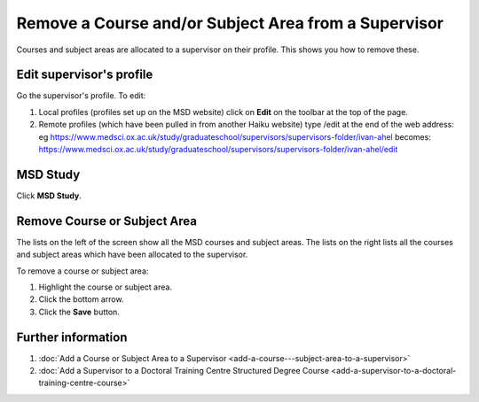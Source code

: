 Remove a Course and/or Subject Area from a Supervisor
=====================================================

Courses and subject areas are allocated to a supervisor on their profile. This shows you how to remove these. 

Edit supervisor's profile
-------------------------

.. image:: images/remove-a-course-and-or-subject-area-from-a-supervisor/edit-supervisor-s-profile.png
   :alt: 
   :height: 355px
   :width: 523px
   :align: center


Go the supervisor's profile. To edit:

#. Local profiles (profiles set up on the MSD website) click on **Edit** on the toolbar at the top of the page.
#. Remote profiles (which have been pulled in from another Haiku website) type /edit at the end of the web address: eg `https://www.medsci.ox.ac.uk/study/graduateschool/supervisors/supervisors-folder/ivan-ahel <https://www.medsci.ox.ac.uk/study/graduateschool/supervisors/supervisors-folder/ivan-ahel>`_ becomes: `https://www.medsci.ox.ac.uk/study/graduateschool/supervisors/supervisors-folder/ivan-ahel/edit <https://www.medsci.ox.ac.uk/study/graduateschool/supervisors/supervisors-folder/ivan-ahel>`_

MSD Study
---------

.. image:: images/remove-a-course-and-or-subject-area-from-a-supervisor/msd-study.png
   :alt: 
   :height: 343px
   :width: 546px
   :align: center


Click **MSD Study**.

Remove Course or Subject Area
-----------------------------

.. image:: images/remove-a-course-and-or-subject-area-from-a-supervisor/remove-course-or-subject-area.png
   :alt: 
   :height: 523px
   :width: 1032px
   :align: center


The lists on the left of the screen show all the MSD courses and subject areas. The lists on the right lists all the courses and subject areas which have been allocated to the supervisor. 

To remove a course or subject area:

#. Highlight the course or subject area.
#. Click the bottom arrow.
#. Click the **Save** button. 

Further information
-------------------

#. :doc:`Add a Course or Subject Area to a Supervisor <add-a-course---subject-area-to-a-supervisor>`
#. :doc:`Add a Supervisor to a Doctoral Training Centre Structured Degree Course <add-a-supervisor-to-a-doctoral-training-centre-course>`

